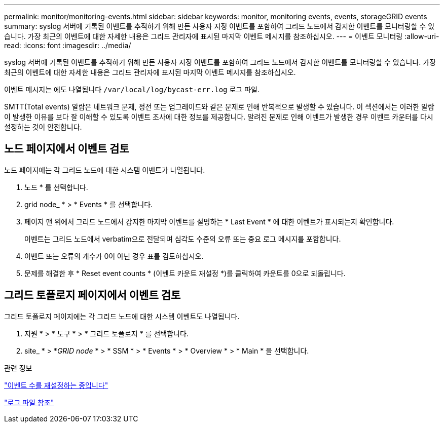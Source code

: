 ---
permalink: monitor/monitoring-events.html 
sidebar: sidebar 
keywords: monitor, monitoring events, events, storageGRID events 
summary: syslog 서버에 기록된 이벤트를 추적하기 위해 만든 사용자 지정 이벤트를 포함하여 그리드 노드에서 감지한 이벤트를 모니터링할 수 있습니다. 가장 최근의 이벤트에 대한 자세한 내용은 그리드 관리자에 표시된 마지막 이벤트 메시지를 참조하십시오. 
---
= 이벤트 모니터링
:allow-uri-read: 
:icons: font
:imagesdir: ../media/


[role="lead"]
syslog 서버에 기록된 이벤트를 추적하기 위해 만든 사용자 지정 이벤트를 포함하여 그리드 노드에서 감지한 이벤트를 모니터링할 수 있습니다. 가장 최근의 이벤트에 대한 자세한 내용은 그리드 관리자에 표시된 마지막 이벤트 메시지를 참조하십시오.

이벤트 메시지는 에도 나열됩니다 `/var/local/log/bycast-err.log` 로그 파일.

SMTT(Total events) 알람은 네트워크 문제, 정전 또는 업그레이드와 같은 문제로 인해 반복적으로 발생할 수 있습니다. 이 섹션에서는 이러한 알람이 발생한 이유를 보다 잘 이해할 수 있도록 이벤트 조사에 대한 정보를 제공합니다. 알려진 문제로 인해 이벤트가 발생한 경우 이벤트 카운터를 다시 설정하는 것이 안전합니다.



== 노드 페이지에서 이벤트 검토

노드 페이지에는 각 그리드 노드에 대한 시스템 이벤트가 나열됩니다.

. 노드 * 를 선택합니다.
. grid node_ * > * Events * 를 선택합니다.
. 페이지 맨 위에서 그리드 노드에서 감지한 마지막 이벤트를 설명하는 * Last Event * 에 대한 이벤트가 표시되는지 확인합니다.
+
이벤트는 그리드 노드에서 verbatim으로 전달되며 심각도 수준의 오류 또는 중요 로그 메시지를 포함합니다.

. 이벤트 또는 오류의 개수가 0이 아닌 경우 표를 검토하십시오.
. 문제를 해결한 후 * Reset event counts * (이벤트 카운트 재설정 *)를 클릭하여 카운트를 0으로 되돌립니다.




== 그리드 토폴로지 페이지에서 이벤트 검토

그리드 토폴로지 페이지에는 각 그리드 노드에 대한 시스템 이벤트도 나열됩니다.

. 지원 * > * 도구 * > * 그리드 토폴로지 * 를 선택합니다.
. site_ * > *_GRID node_ * > * SSM * > * Events * > * Overview * > * Main * 을 선택합니다.


.관련 정보
link:resetting-event-counts.html["이벤트 수를 재설정하는 중입니다"]

link:../monitor/logs-files-reference.html["로그 파일 참조"]
